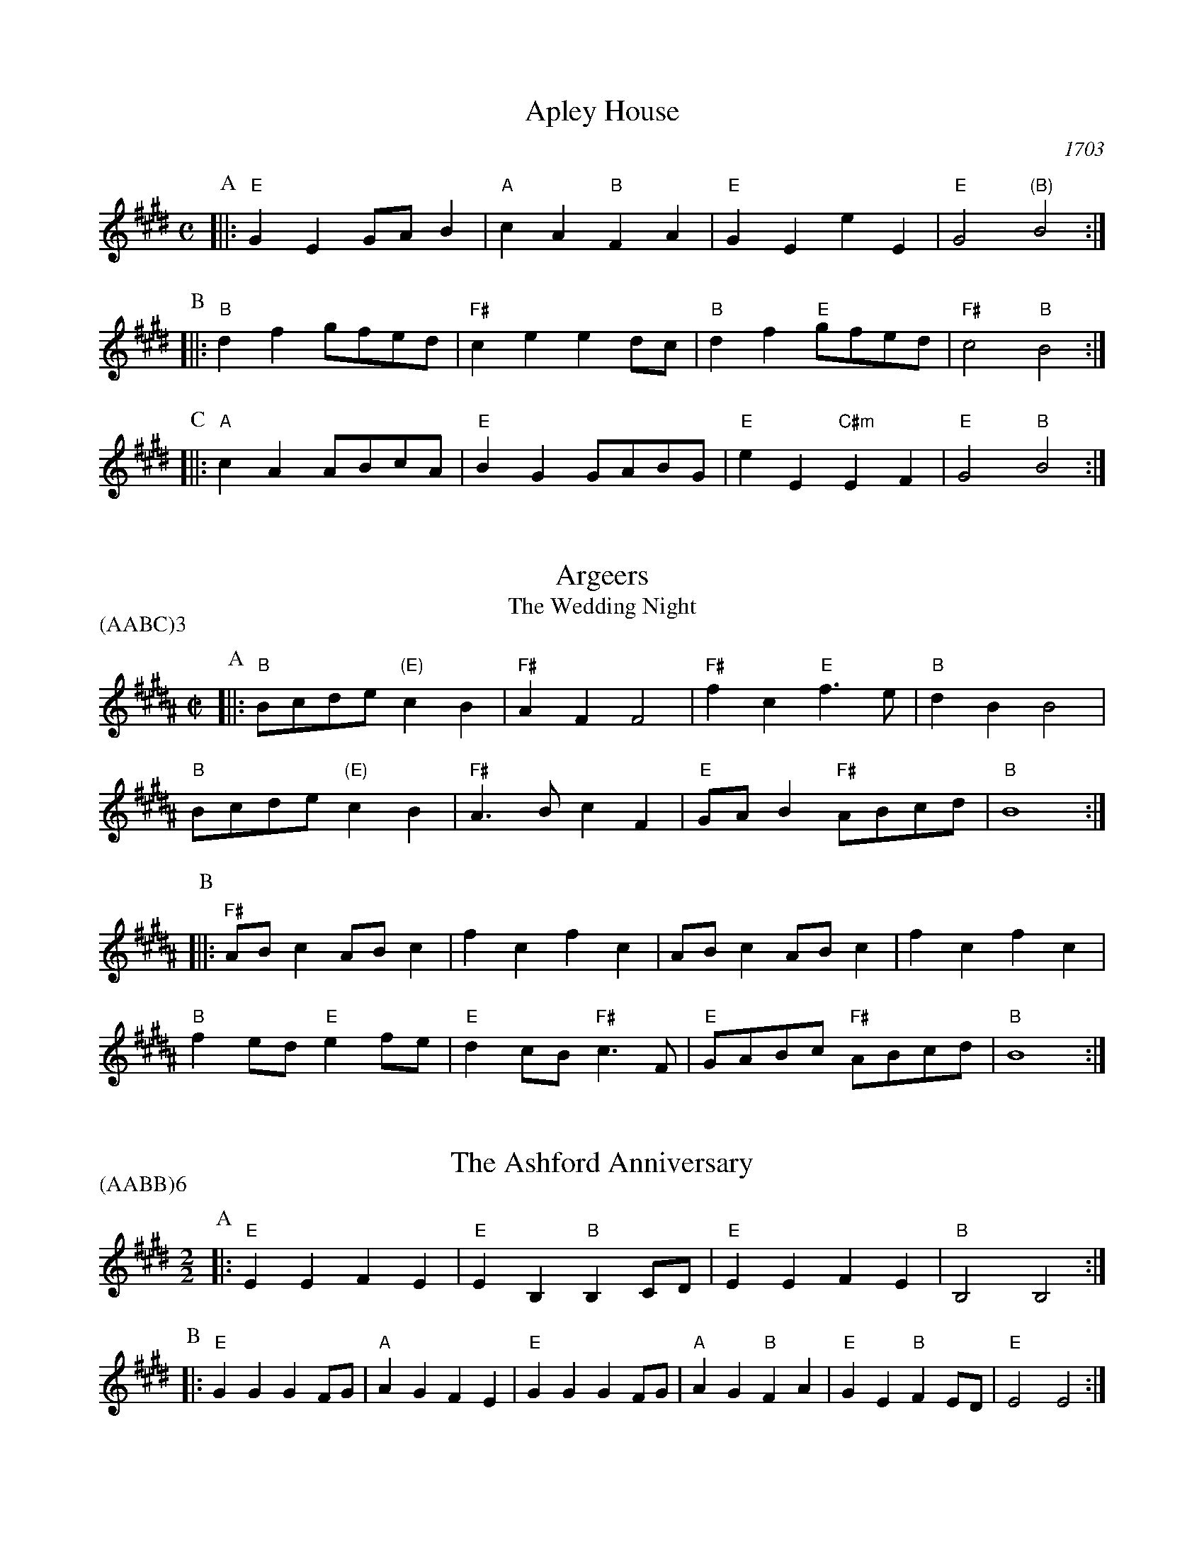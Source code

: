 X:1
T:Apley House
O:1703
B:Barnes v.1 p.4
M:C
L:1/8
R:Duple Minor
K:Emaj clef=treble
P:A
[||:"E"G2E2 GAB2 | "A"c2A2 "B"F2A2 | \
"E"G2E2 e2E2 | "E"G4 "(B)"B4 :|
P:B
[||:"B"d2f2 gfed | "F#"c2e2 e2dc | \
"B"d2f2 "E"gfed | "F#"c4 "B"B4 :|
P:C
[||: "A"c2A2 ABcA | "E"B2G2 GABG | \
"E"e2E2 "C#m"E2F2 | "E" G4 "B"B4 :|

X:2
T:Argeers
T:The Wedding Night
P:(AABC)3
M:C|
L:1/8
K:Bmaj clef=treble
P:A
[||: "B"Bcde "(E)"c2B2|"F#"A2F2F4|\
"F#"f2c2 "E"f3e|"B" d2B2B4|
"B" Bcde "(E)"c2B2|"F#"A3Bc2F2| \
"E"GAB2 "F#"ABcd|"B"B8:|
P:B
[||: "F#"ABc2ABc2|f2c2f2c2|ABc2ABc2|f2c2f2c2|
"B"f2ed "E"e2fe| "E"d2cB "F#"c3F|"E"GABc "F#"ABcd|"B"B8:|

X:3
T:The Ashford Anniversary
M:2/2
L:1/4
P:(AABB)6
K:Emaj clef=treble
P:A
|: "E" E E F E | "E" E B, "B" B, C/2D/2 | "E" E E F E | "B" B,2 B,2 :|
P:B
|: "E" G G G F/2G/2 | "A" A G F E | "E" G G G F/2G/2 | "A" A G "B" F A |\
"E" G E "B" F E/2D/2 | "E" E2 E2 :|

X:4
T:Barbarini's Tambourine
M:2/4
L:1/8
Z:Alf Warnock - alf.warnock@rogers.com
K:Bmaj clef=treble
P:A
d/2e/2 [||: "B"fB BB|Bc cd|dc/2d/2 "E"e/2d/2c/2B/2|"F#"cF Fd/2e/2|
"B"fB BB|Bc cd|"B"dc/2d/2 "E"e/2d/2c/2B/2 \
|1 "F#"c3 d/2e/2 :|2 "F#"c3 A/2B/2 |]
P:B
[||: "F#"cF FF|F3B/2c/2|"G#m"dG GG|G3c/2d/2|
"F#/A#"eA Ad/2e/2|"B"fB Bd/2e/2|"E"ge "F#"af|"B"ba/2g/2 fe|
"B" dc/2B/2 "F#"cB/2A/2|"B"BA/2G/2 "E"FE|"B"DB "F#"CA \
|1 "B"B,3 A/2B/2 :|2 "B"B,3 d/2e/2 |]

X:5
T:The Beggar Boy
S:via BBBM, from 'Dancing Master', 1651
L:1/8
M:6/8
F:http://rudy-rucker.mit.edu/~jc/music/abc/mirror/BruceOlson/BM0.ABC	 2019-01-11 010533 UT
P:(AAB)3
K:F#phr clef=treble
P:A
[||: "Bm" FFFd2d|"F#m"cA2 "Bm"B2A|"D"FD2 "Em"E2E|"Bm"F2G "F#m"AF2:|
P:B
[||: "Bm"FFFd2d|"F#m"cA2 "Bm"B2A|"D"FA2 "A"cBc|"D"dF2 "A"E3|
"D"FAA "Bm"c3/2B/2A|"Bm"Bde/2d/2 "A"cdB|\
"D"AFD "Em"E2E|"Bm"F2G "F#m"AF2:|

X:6
T:Black Nag
M:6/8
L:1/8
Q:1/4=320
P:(AABB)3
K:F#m clef=treble
P:A
C [||: "F#m"FCF "E"GFG | "F#m"AGA "C#m"GAB | "F#m"cBA "E"GFG | "F#m"F3- F2 F :|
P:B
[||: "C#m"GEC GEC | "C#m" GEC GEC | "F#m"cAF cAF | cAF cAF |
"C#m"GEC GEC | GEC GAB | "F#m"cBA "E"GFG | "F#m"F3-F2 C :|

X:7
T:Boatman
L:1/8
K:Emaj clef=treble
M:4/4
M:6/8
P:A
|: "B"B2E B2B | "A"ABc "E"B2B | "A"cBA "E"GFE | "B"F3 F2G |
"A"AGF "E"E2 E | "B"B,CD "E"E2 E | "E"BAG "B"FGF | "E"E3 E2 E :|
P:B
|: "E"BAG "B"F2F | "B"B^AB "A"cB=A | "E"GAG "B"F2 B, | "B"F3 F2 F |
"A"D2 E F2 G | "E"AGF "B"E2 E | "B"GFG "E"BGF | "E"E3 E2 E :|

X:8
T:Bobbing Joe
C:John Playford, 1651
L:1/8
S:Colin Hume's website,  colinhume.com  - chords can also be printed below the stave.
Q:3/8=120
M:6/8
P:(AB)3
K:F#m clef=treble
P:A
[||: "F#m"F2c c2B | "A"c>de "E"G>FE | "F#m"F2G "C#7"A>BG | "F#m"Fc2 F3 :|
P:B
[||: "E"GB2 E3 | "E"GB2 E2E | "F#m"F2G "D"A>GF | "F#m"A>Bc F3 :|

X:9
T:Chestnut
T:Dove's Figary
O:england
M:C|
L:1/8
Q:1/4=180
B:The Round Band Book of Playford
P:(AABB)3
K:Dmaj clef=treble
P:A
[||:"Bm"B2f2 e2d2 | "Em"c3B "F#"^A2F2 | "Bm"B2c2 d2d2 | "A"e2de "D"f4 :|
P:B
[||: "D"f2fg a2gf | "A"e2ef g2fe | "D"f2f2 "Bm"f2ed | "Em"e3d "Bm"d4 |
"D"f2gf gfed | "A"e2fe fedc | "Bm"d2B2 "Em"B2e2 | "A"c3B "Bm"B4 :|

X:10
T:Chestnut
T:Dove's Figary
O:england
M:C|
L:1/8
Q:1/4=180
B:The Round Band Book of Playford
P:(AABB)3
K:Amaj clef=treble
P:A
[||: "F#m"F2c2 B2A2 | "Bm"G3F "C#"^E2C2 | "F#m"F2G2 A2A2 | "E"B2AB "A"c4 :|
P:B
[||: "A"c2cd e2dc | "E"B2Bc d2cB | "A"c2c2 "F#m"c2BA | "Bm"B3A "F#m"A4 |
"A"c2dc dcBA | "E"B2cB cBAG | "F#m"A2F2 "Bm"F2B2 | "E"G3F "F#m"F4 :|

X:11
T:Child Grove
M:2/2
L:1/8
Q:1/4=112
O:Playford's Dancing Master, England
K:Dmaj clef=treble
[||: "Bm"F2B2 B2c2 | "Bm"d4 c2B2 | "Em"e2d2 c2B2 | "F#m"c3B AGF2 |
"Bm"F2B2 B2c2 | "Bm"d4 "A"c2f2 | "Em"e3d "F#7"cdcB \
|1 "Bm" B8 :|2 "Bm" B6 de |]
[||: "D"f2d2 d2f2 | "A"e2c2 c2e2 | "Bm"d2B2 BcdB | "F#7"c2 F4 de |
"D"f2d2 d2f2 | "Em"e3d cdec | "Bm" d2cB "F#7"c2B^A \
|1,2 "Bm" B6 de :|2 "Bm" B8 |]

X:12
T:Child Grove
M:2/2
L:1/8
Q:1/4=112
O:Playford's Dancing Master, England
P:(AABBB)
K:Emaj clef=treble
[||: "C#m"G2c2 c2d2 | "C#m"e4 d2c2 | "F#m"f2e2 d2c2 | "G#m"d3c BAG2 |
"C#m"G2c2 c2d2 | "C#m"e4 "B"d2g2 | "F#m"f3e "G#7"dedc \
|1 "C#m" c8 :|2 "C#m"c6 ef ||
[||: "E"g2e2 e2g2 | "B"f2d2 d2f2 | "C#m"e2c2 cdec | "G#7"d2 G4 ef |
"E"g2e2 e2g2 | "F#m"f3e defd | "C#m" e2dc "G#7"d2c^B \
|1,2 "C#m"c6 ef :|3 "C#m"c8 |]

X:13
T:Christ Church Bells
M:C
L:1/8
Q:1/2=100
C:"in Oxon - Oxford"
B:James Winder Ms, Lancashire, 1835-41
O:England
A:Wyresdale,Lancashire
Z:vmp.Chris Partington, Aug 2004
K:Amaj clef=treble
[||:"A"A3AA2A2|A2A2A2c2|"D"B2A2G2F2|"E"E6E2|
"A"C2E2A,2E2|"D"A2D2" E"E2ed|"D"c2f2 "E"Bcd2|"A"c3BA4:|
[||:"A"c3cc2c2|c3cc2e2|"D"d2(cd)B2A2|
"A"B2E2B3B|"D"c2B2 "E"B2(AG)|"(D)"A2F2 "E"B2G2|"A"A3Bc4:|
[||:"A"ee ee e2 ee|e2eee2E2|"D"F3GA2B2|"E"G6FG|
"A"A2G2A2G2|"D"A2B2 "E"G2FE|"D"F2D2 "E"E3E|"A"A,6:|

X:14
T:Confesse (his tune)
T:The Court Lady
M:6/8
L:1/8
Q:1/4=105
B:The Round Band Book of Playford
P:(AABB)3
K:Gmaj clef=treble
P:A
[||: "Em"E2F G2A | "Em"B2B B2B | \
"Am"c3 B2B | "C"e3 "B"^d3 :|
P:B
[||: "D"f2d "Em"g2e | "Bm"fd2 "Em"B2c | \
"G"dB2 "Am"A2B | "D7"BA2 "G"B3 |
"Em"G2A "Bm"B>cB | "Am"cB2 "D"A3 | \
"Em"B2e "Am"^d2e | "B7"f^d2 "Em"e3 :|

X:15
T:Confesse (his tune)
T:The Court Lady
M:6/8
L:1/8
Q:1/4=105
B:The Round Band Book of Playford
P:(AABB)3
K:Emaj clef=treble
P:A
[||: "C#m"C2D E2F | "C#m"G2G G2G | \
"F#m"A3 G2G | "A"c3 "G#"^B3 :|
P:B
[||: "B"d2B "C#m"e2c | "G#m"dB2 "C#m"G2A | \
"E"BG2 "F#m"F2G | "B7"GF2 "E"G3 |
"C#m"E2F "G#m"G>AG | "F#m"AG2 "B"F3 | \
"C#m"G2c "F#m"^B2c | "G#7"d^B2 "C#m"c3 :|

X:16
T:The Country Coll
T:Sir Nicholas Culley
M:6/4
L:1/4
Q:3/4=90
S:Playford, Dancing Master,1st Ed.,1651.
O:England;London
Z:Chris Partington.
R:Duple Minor
F:http://trillian.mit.edu/~jc/music/book/Playford/Country_Coll_1651_PLFD1_018_The_CP.abc	 2019-07-09 160608 UT
K:Emaj clef=treble
"E"e2B eBE|"E"G>AB "A"c2B|"A"cde "B"def|"E"Bec "B"d2B:|
|:"A"c3 "E"B2G|"A"ABc "E"B2G|"E"eB2 G>AB|"B"Ff2 "E"g2e:|

X:17
T:Cuckolds All In A Row
M:6/4
L:1/4
Q:3/4=100
B:Playford, Dancing Master,1st Ed.,1651.
O:England;London
R:Duple Minor
Z:Chris Partington <www.cpartington.plus>
P:(AABB)3
K:Emaj clef=treble
P:A
[||: "B"f2 f f2 e|"B"d2 e f2 B|"A"c2c "B"d>cd \
| [1 "E"e6:| [2 "E"e3-e2 G ||
P:B
[||:"A"ABA "E"G>FG|"B"F2F dcd|"E"e2 B "A"c B2|"E"G3 E>FG|
"A"A>BA "E"G>FG|"B"F2F dcd|"E"e2B "A"cB2 \
|1 "E"G3 E2 G :|2 "E"G3 E3 |]

X:18
T:Dargason
T:Sebany
O:Playford 1651
B:Playford "Dancing Master" 1st Ed. 1651
M:6/8
L:1/8
P:(A)3
R:Jig
F:http://trillian.mit.edu/~jc/music/abc/jig/Sedauny-F-16-2.abc	 2019-07-09 160927 UT
K:Dmaj clef=treble
P:A
|:"D"F2D D2D | "(Bm)"F2G A>GF | "Em"G2E E2E | "A7"G2A B>AG |
"D"F2D D2D | "Bm" d2d c>BA | "Em"G2E E2E | "A7"e2d c>BA :|

X:19
T:Dargason
T:Sebany
O:Playford 1651
B:Playford "Dancing Master" 1st Ed. 1651
M:6/8
L:1/8
P:(A)3
R:Jig
F:http://trillian.mit.edu/~jc/music/abc/jig/Sedauny-F-16-2.abc	 2019-07-09 160927 UT
K:Emaj clef=treble
P:A
|:"E"G2E E2E | "(C#m)"G2A B>AG | "F#m"A2F F2F | "B7"A2B c>BA |
"E"G2E E2E | "C#m" e2e d>cB | "F#m"A2F F2F | "B7"f2e d>cB :|

X:20
T:Dick's Maggot
S:Playford
R:Duple Minor
M:3/2
K:Emaj clef=treble
[||: "E"e2B4G2-"B7"G2F2|"E"GAB2"B7"FGA2"E"G4|\
"E"e2B4G2-"A"G2F2|"F#m"GAB2"B7"E2D2"E"E4 :|
[||: "B"d2f4d4B2|"E"efg2"F#7"cde2"B"d4|"D#m"d2f4d2-"G#m"d2B2|"C#m"Bcd2"F#7"FG^A2"B7"B4|
"E"GAB2"E7/d"GAB2"A/c#"c4|"F#m"cde2"F#m7/e"cde2"B7/d+"d4|"E"e2B4G2-"A"G2A2|\
"F#m"F4-"B7"F4"E"E4:|

X:21
T:The Doldrum
M:6/8
L:1/8
S:Colin Hume's website,  colinhume.com  - chords can also be printed below the stave.
Q:3/8=120
P:(AABB)3A
K:Amaj clef=treble
P:A
E [||: "A"A2A AGA | "E"B2B Bcd | "A"ecA "E"GFE | "A"A2A A2E |
"F#m"A2A AGA | "Bm"B2B Bcd | "A"ecA "E"GFE \
|1 "A"A2A A2 E :|2 "A"A2A A2 c/2d/2 |]
P:B
[||: "A"e2e cAc | "Bm"B2B "E"GEG | \
"A"e2e cAc | "E"B3- B2 c/2d/2 |
"A"e2e cAc | "Bm"B2B "E"GEG | \
"A"ecA "E"GFE |1 "A"A3-A2 c/2d/2 \
:|2 "A"A6 |]

X:22
T:The Duke of Kent's Waltz
R:waltz
Z:2003 John Chambers &lt;jc@trillian.mit.edu&gt;
M:3/4
L:1/8
P:(AAB)
K:Emaj clef=treble
P:A
[||: "E"ed ef e2 | "B7"d2 Bc dB | "E"e2 E2 E2 | E4 B2 |
"A"c2 c2 d2 | "E"e2 B2 G2 | "F#m"A2 A2 G2 | "B7"G2 F4 :|
P:B
[|"B"B,2 AG A2 | "E"GB AG FE | "B"B,2 AG A2 | "E"GB AG FE |
"A"cB AB cd | "E"ed cB AG | "F#m"cB AG FE | "B7"DF ED CB, |
"E"ED EF GA | "B"B^A Bc dB | "C#m"e2 E2 E2 | E4 c2 |
"A"^B2 c2 c2 | "E"^A2 B2 B2 | "B7"A2 F2 D2 | "E" |]

X:23
T:Epping Forest
C:John Playford 1670
S:Colin Hume's website,  colinhume.com  - chords can also be printed below the stave.
Q:3/8=120
P:(AABBCC)3
M:6/8
L:1/8
K:Edor clef=treble
P:A
[||: "G"B2B "D"A>GF | "Em"G>FE "B"^D2c | "G"d>cB "A"A2G | "D"F3- F2B |\
"Bm"d>cB "F#m"A2F | "Em"G>FE "B"^D2B, | "A"C>^DE "B"E2D | "Em"E3-E2 G/2A/2 :|
P:B
[||: "G"B3 "D"A3 | "Em"G3- G2B/2c/2 | "Bm"d3 "F#"c3 \
|1 "B"B3- B2 G/2A/2 :|2 "B"B3-B2 B ||
P:C
[||: "G"B>cB "D"A>GF | "Em"G>FE "B"^D2B, | "A"C>^DE "B"E2D
|1 "Em"E3- E2 B :|2 "Em"E6 |]

X:24
T:Faine I Would (if I could)
T:The King's Complaint
T:Parthenia
M:6/8
P:(AB)3
L:1/8
K:Ador clef=treble
P:A
[||: "Em" e3 "B" ^d3|"Em" e3 g3|"Am" f2e e>fe|"D" d3-d2 B/2c/2|
"G" d>ed cB2|"D" A3 "G" B3|"C" A2G G>"D"AF \
|1 "G" G6 :|2 "G" G3-G2 D||
P:B
[||: "D" D2E F2G|A3-A2 F|"G" B2A G>AB/2c/2|"D (Bm)" d3-d>ed|
"A" cB2 A2G|"D" F3 "Em" g3|"Am" f2B "B"e>f^d \
|1 "Em"e3-e2 D :|2 "Em"e3-e2 D|]

X:25
T:The Fandango
M:6/8
L:1/8
S:Colin Hume's website,  colinhume.com  - chords can also be printed below the stave.
Q:3/8=120
K:Bmaj clef=treble
P:A
|: "B"B2B BAB | "E"G2E "F#"DEF | "B"B2B B3 | "B"dBf "F#7"d2B |
"B"B2B BAB | "E"G2E "F#"DEF | "G#m"B2B "C#m"B2e | "F#7"c2f "B"d2B :|
P:B
|: "B"fgf d2B | "B"FDB FDB | "B"fgf d2B | "E"GEB GEB |
"B"fgf "B7"d2B | "E"G2E "B"D2F | "C#m"G2B "F#7"c2A | "B"B6 :|

X:26
T:Fenterlarick
C:tune: Fred Grimshaw
C:dance: Joyce Walker
B:Barnes p.33
Z:1998 by John Chambers <jc@trillian.mit.edu>
M:2/4
L:1/8
F:http://trillian.mit.edu/~jc/music/abc/England/NancysFancy.abc	 2019-07-09 162027 UT
K:Amaj clef=treble
P:A
E [||: "A"Ae -eA | G>F EE | "A"AA "E7"Bc/2d/2 | "A"c2 "E7"BE |
"A"Ae -eA | G>F Ed | "D"cB/2A/2 "E7"EG \
|1 "A"A3 E :|2 "A"A4 |]
P:B
[||: "F#m"Ac-cF | "C#7"A>G "F#m"FF | \
AA "Bm"Bc/2d/2 | "A"c2 "E7"BE | \
"A"Ac- ce | "Bm"d>c Bc |
"D"df- fa | "E7"g>f ee | \
"A"ae- ed | c>d ee | \
"D"fd- dc | "Bm"B2- "E7"BE |
"A"AE- EA | "E7"G>A BE | "D"FA- "E7"AG | "A"A4 :|

X:27
T:The Fine Companion
C:John Playford, 1651
L:1/8
S:Colin Hume's website,  colinhume.com  - chords can also be printed below the stave.
Q:3/8=120
M:6/8
K:Bm clef=treble
P:A
[||: "Bm"B2d BBf | "F#m"A>Bc "Bm"d>cB | "D"f2e ffe | "A"fc2 c2B |
"F#m"ccc c2B | "F#m"A>Bc F2c | "Bm"d2B "A"ABc \
|1 "Bm"B3 d3 :|2 "Bm"B3 d2 B |]
P:B
[||: "D"AFF "A"c2B | "F#m"AFG F2c | "Bm"dBc "G"dBc | "D"d3 "A"e3 |
"Bm"fff "A"A>Bc | "Bm"ddc dBf | "F#m"AAB cAF \
|1 "Bm"B3 d2 B :|2 "Bm"B3 d3 |]

X:28
T:Gathering Peascods
M:C|
L:1/4
Q:1/4=120
B:The Round Band Book of Playford
P:(AABBCC)3
K:Emaj clef=treble
P:A
E [||: "E"B2BB | "E"G>ABB | "A"cBAG | "B"F3G | "E"FE "B7"ED | "E"E3 E :|
P:B
[||: "B"DB,DE | "B"F2GF | "E"E/2F/2G "F#7"FE | \
"E"D3D | "C#m"CB, "F#7"C>B, |1 "E"B,3 E :|2 "E"B,3 B |]
P:C
[||: "E"GEE F/2G/2 | "A"A3A | "E"GEE F/2G/2 | "A"A3A | \
"E"GEE F/2G/2 | "A"A>Bc B/2A/2 | "E"G A/2G/2 "B7"F>E \
|1 "E"E3 B :|2 "E"E3 E |]

X:29
T:The Geud Man of Ballangigh
M:6/8
L:1/8
S:Colin Hume's website,  colinhume.com  - chords can also be printed below the stave.
Q:3/8=116
P:(AABB)3
K:F#maj clef=treble
P:A
"F#"Fc2 c2d | "F#"c3 A3 | "B"FGA "C#"G2F | "B"FGA "C#7"G2F |
"F#"Fc2 c2d | "F#"c3 A3 | "B"FGA "C#7"G2F | "F#"F3- F3 :|
P:B
|: "B"B2c dcB | "B/A#"B2c dcB | "G#m"B2c d2e | "D#m"f3- f2e/2d/2 |
"F#"cA2 cA2 | "A#m"cA2 c3 | "B"FGA "C#7"G2F | "F#"F3- F3 :|

X:30
T:Goddesses
C:John Playford 1651
S:Colin Hume's website,  colinhume.com  - chords can also be printed below the stave.
Q:1/2=120
M:2/2
L:1/8
P:(AABBCCDD)5AB
K:Em clef=treble
P:A
[||: "Em"E2EF G2FE | "D"F2FG A2GF | "C"E2EF G2FE | "B7"B2B2 B4 :|
P:B
[||: "G"d2BA G3B | "D"A2FE D3F | "Em"G2FE "B"^DEF2 | "Em"G2E2E4 :|
P:C
[||: "Em"E2EF GFGE | "D"F2FG AGAF | "C"EDEF GFGA \
|1 "B7"B2B2 B4 :|2 "B7" B2B2B3 e |]
P:D
[||: "G"dcBA G2 cB | "D"AGFE D2CB, | "Em"EFGE "B"FGAF \
|1 G2E2E3 e :|2 G2E2E4 |]

X:31
T:Graies Inn Mask
T:Gray's Inn Mask
T:Mad Tom
M:2/2
L:1/4
P:(AABBCC)3
K:Amaj clef=treble
P:A
[||: "Bm"BB/2c/2dB | "F#m"fFF2 | FF/2G/2AF | "Bm"BB2B |
"D"D>D"E"E>E | F/2G/2A/2G/2 F>F | G/2A/2B/2c/2dc | B4 :|
P:B
"Bm"B/2c/2d/2e/2ff | "A"edc2 | "Bm"BBAG | "F#m"F4 |
"F#m"AFc2 | "Bm"dBd2 | "A"c>de2 | "D"d4 |
"D"d2 cB | "A"A4 | "F#m"f2ed | c4 ]
"B"^dddB | ^deff | "E"gg "F#"fe | "B"^d4 ||
M:6/8
L:1/8
P:C
[||: "Bm"B>cd d>ef|"F#m"F3F2F| F>GA A>Bc | "E"E3E2E |
"D"D3B2c | "Bm"d>ef/2e/2 dc2 |1 "Bm"B3 B2 B :|2 "Bm"B6 |]

X:32
T:The Great Uffington White Horse
K:Bmaj clef=treble
M:4/4
L:1/4
M:C|
P:(AB)4
P:A
[||:"B"Bf"G#m"dd | "E"c/2d/2c/2B/2 "F#"AF | "B"Bf"G#m"dd | "C#m"fe/2d/2 "F#"c2 |
"B"Bf"G#m"dd | "E"c/2d/2c/2B/2 AF | "E"B(A/2G/2)"C#m"e(d/2c/2) | "F#"A2 "B"B2 :|
P:B
[||:"F#"A>Bcd | "(C#m)"edc(B/2A/2) | "E"BGef | "B"d2 c2 |
"B"f/2g/2f/2e/2 dd | "E"BB G>d | "C#m" Se(d/2c/2) "E"(B/2A/2)(B/2c/2) | \
"F#"c2 "B"B2 "^D.S. rit. last time.":|

X:33
T:Greenwood
K:Dmaj clef=treble
M:4/4
M:6/8
L:1/8
P:(AB)4
P:A
[||:"D"d2d d2A | "Bm"B2 B F3 | "G"G>AB B>cd | "A" e2d c2 B
| "D" d2 d d2 A | "Bm"B2AF2d | "A"c2B A>GF | "Em"G3 E3 :|
[||: "Bm"B2B d>cB | "F#m"A2F c2A | "Bm"B>cB d>cB \
|1 "F#m"f2F F2 A :|2 "F#m"f2F F2 B :|
P:B
[||: "A"A2F A>GF | "G"GEE E2E | "F#"FFF F>GA \
|1 "Bm"BB,B, B,2 B \
:|2 "Bm"BB,B, B,3 |]

X:34
T:Greenwood
K:Emaj clef=treble
M:4/4
M:4/4
M:6/8
L:1/8
P:(AB)4
P:A
[||:"E"e2e e2B | "C#m"c2 c G3 | "A"A,>Bc c>de | "B" f2e d2 c |
"E" e2 e e2 B | "C#m"c2BG2e | "B"d2c B>AG | "F#m"A3 F3 :|
[||: "C#m"c2c e>dc | "B"B2G d2B | "A"c>dc e>dc \
|1 "G#"g2G G2 B :|2 "G#"g2G G2 c |] 
P:B
[||: "B"B2G B>AG | "A"AFF F2F | "G#"GGG G>AB \
|1 "C#m"cCC C2 c \
:|2 "C#m"cCC C3 |]

X:35
T:Grimstock
O:Cecil Sharp, 1911
M:6/8
L:1/8
R:Jig
P:(AAB)3
K:Emaj clef=treble
[||: "E"e2d e2B | "C#m"cde "B7"d2B | "E"GAB "A"c2B | "F#m"ABG "B7"F2"E"E |
"E"e2B e2B | "C#m"c>de "B7"d2B | "E"GAB "A"c2B | "B7"A>GF "E"E3 :|
[||: "E"EEF GEF | GEF GE"(B)"B, | "E"EEF GEF | "B7"GEF "E"E3 :|

X:36
T:The Health
T:The Merry Wasel
T:The Merry Wassail
M:C|
L:1/4
Q:1/4=180
B:The Round Band Book of Playford
K:Emaj clef=treble
P:A
G/2A/2 | "E"BB "B"B>A | "E"G E2 A/2B/2 | \
"A"cc G>A | "B4"B3 "B"F/2G/2 | \
"A"AA "B7"GF | "E"G2 "B7"F"E"E | \
"F#m"FG "B7"F>E | "E"E3 :|
P:B
L:1/8
K:Bm
|:"^Parson's Farewell" "Bm"(d2B2) B2(cd) | "A"(e2A2) A3A |\
"G"(Bc)d2 c2B2 | [1 "F#"(A2F2) F4 :| [2 "F#"(A2F2) F2 f2 |]
|: "D"d4 d2f2 | "Bm"d4 d2f2 |\
"D"(de)f2 (de)f2 | "A"e2c2 c4 |
"Em"(cd)e2 (cd)e2 | "Bm"d2B2 "A"(Bc)de |\
"G"f2ed "F#"(cB)c2 | [1 "Bm"B6 f2 :| [2 "Bm"B8 |]

X:37
T:Heart's Ease
Q:1/4=120
L:1/8
M:6/8
K:Edor clef=treble
E[||:"Em"E3/2F/2GF2E|"B"^D2EF2B,|"Em"E2F"Am"G2A|1"B"(B3B2)E:|2"B"(B3B2)B||
[||:"D"FGA A>BA | "Bm"d2AA2F | "Em"G2F GA2 | "G"(B3B2)B |
"Am"A2G "D"F>GA | "Em"G2F "Bm"BFG | "Am"F2E "B"^D.CD \
|1 "Em"(E3E2) B \
:|2 "Em"(E3E2) E:|

X:38
T:Hide Parke
T:Hyde Park
M:6/8
L:1/8
K:Bmaj clef=treble
P:(AABB)3
P:A
[||: "B"def fdB | "B"def "F#"c2B \
| "B"dcd "E"efd/2e/2 | "F#"fc>B "B"B3 :|
P:B
[||: "F#"c>dc cAF | "F#"FGA ABc | \
"B"Bcd def | "F#"fef "B"d>cB |
| "F#"cde e>fe | "F#"cde c>BA |\
"B"BBc "E"dde | "F#"fc>B B3 :|

X:39
T:If All The World Were Paper
K:Amaj clef=treble
M:4/4
M:4/4
M:6/8
L:1/8
e [||: "D"F2E "E"F2G | "A"A3 A,2B, | "(F#m)"C2B, C2D | "C#m"E3-E2 C |
"D"D2CD2E | "Bm"F2D B,2A, | "E"G2E F2G |1 "A"(A3A2) E :|2 "A"(A3A2) A, ||
[||:"E"G2FG2A | "E"B3E2E | "A"A2G A2B | "(F#m)"c3-c2 c |
"D"d2cB2A | "G#"G2F E2B | "D"e2EF2G |1 "A"A3-A2 A :|2 "A"A3-A2 e :|

X:40
T:If All The World Were Paper
K:Emaj clef=treble
M:4/4
M:6/8
L:1/8
B [||: "A"c2B "B"c2d | "E"e3 E2F | "(C#m)"G2F G2A | "G#m"B3-B2 G |
"A"A2GA2B | "F#m"c2A F2e | "B"d2B c2d |1 "E"(e3e2)B :|2 "E"(e3e2) E ||
[||:"B"D2CD2E | "B"F3B,2B, | "E"E2D E2F | "(C#m)"G3-G2 G |
"A"A2GF2E | "D#"D2C B,2F | "A"B2B,C2D |1 "E"E3-E2 E :|2 "E"E3-E2 B :|

X:41
T:Irish Lady
K:Dmaj clef=treble
M:4/4
M:6/8
L:1/8
P:A
[||:"Bm"Bcd cde | "A"A2A A2B | "A"c>dc/2B/2 A2c/2B/2 |1 "F#m"AFF F2F :|2 "F#m"AFF F2E ||
P:B
"Bm"DDD DCB, | "Bm"ddd dcB | "Bm" c2d e>dc/2d/2 |1 "Bm" B2F B2F :|2 "Bm" B2F B3 :|

X:42
T:Jenny Pluck Pears
P:(AAB)6
K:Dmaj clef=treble
M:4/4
M:6/8
L:1/8
P:A
[|"Em"E2E "D"F>GA | "Em"G>FE "Bm"D2B, | \
"Em"E2E "C"F>GA | "Em"G>FE "Bm"D2B, |
"G"B2B "D"A2F | "Em"G>FE "Bm"D2B, | \
"A"C>DE "Bm"D>CD | "Em"E3 E3 :|
M:3/4
L:1/4
"Em"EBA | "D"G2 F | "Em"EBA | "D"G2 F | \
"Em"EBA | "G"G>F E | "D"D>CD | "Em"E3 |]

X:43
T:Jenny Pluck Pears
P:(AAB)6
K:Emaj clef=treble
M:4/4
M:6/8
L:1/8
P:A
[|"F#m"F2F "E"G>AB | "F#m"A>GF "C#m"E2C | \
"F#m"F2F "D"G>AB | "F#m"A>GF "C#m"E2C |
"A"c2c "E"B2G | "F#m"A>GF "C#m"E2C | \
"B"D>EF "C#m"E>DE | "F#m"F3 F3 :|
M:3/4
L:1/4
"F#m"FcB | "E"A2 G | "F#m"FcB | "E"A2 G | \
"F#m"FcB | "A"A>G F | "E"E>DE | "F#m"F3 |]

X:44
T:Kelsterne Gardens
S:Lesley Dolman, via EF
M:4/4
L:1/4
K:Bm clef=treble
P:A
F[||: "Bm"B,B B/2A/2G/2F/2| "C#dim"GE CE | \
"A"A,A A/2G/2F/2E/2 | "G"G/2F/2E/2D/2 "F#"F/2E/2D/2C/2 |
"Bm"B,B B/2A/2G/2F/2 | "C#dim"GE CE | \
"Bm"FD "F#"F,^A,| "B"B,3 F:|
P:B
[||: "Bm"Bf ge/2f/2 | "G"g/2f/2e/2d/2 "A"ca | \
"G" Bg2B | "F#"^Af2e/2f/2 |
"G" g/2f/2e/2d/2 "F#" c/2B/2^A/2c/2| "F#"F^A "Bm"B F:|

X:45
T:Kettle Drum
K:Amaj clef=treble
M:4/4
M:C|
L:1/8
[||: "A"cded c2B2 | "Bm"F2 d2 F2 d2 | "A"cded c2B2 | "Bm"F2 d2 B4 :|
[||: "A"cdef e3 f | "F#m"e3 f e2 c2 | "Bm"def2f2^e2 | "F#" f6 de |
"D"fedc BcdB | "F#m"c4 F4 | "Bm"D2F2 "(F#m)"F2d2 | "Bm" B8 :|

X:46
T:Ladies of Newcastle
T:The Newcastle Country Dancers signature tune
C:David Ricker
O:Southern Faire
S:Lea Ann Thompson
Z:transcribed by C.McGrew (clark.mcgrew@sunysb.edu)
H:
%I learned this from Lea Ann and later from David.  This
%shouldn't be played for ECD demos' without asking since it
%really belongs to Newcastle, but it makes a great Contradance
%Jig.  I think Susi still remembers the dance so I should probably
%get the notes from her. -Clark
M:6/8
L:1/8
Q:3/8=120
K:Emaj clef=treble
P:A
B, [||: "E"EGB ede | BAG "B"FGA | "A"BeG ABc | "E"BGE "B"FDB, |
"E"EGB ede | "B"BAG FGA | "A"BeG AGF \
|1 "F#m"ECD "E"E2 B, :|2 "F#m"ECD "E"E2 G :|
P:B
"B"FDB, DFB | "E"GFE GAB | "B"efg fdB | "F#m"ABG "B"FDB, |
"C#m"CDE "G#"FGF | "E"EFG "A"ABc | "B"BeG "A"AGF \
|1 "F#m"ECD "E"E2 G :|2 "F#m"ECD "E"E2 B, |]

X:47
T:Love and a Bottle
T:1713
K:Gmaj clef=treble
M:4/4
M:6/8
L:1/8
e/2^d/2\
[||: "Em"e2B A2G | "Am"FGE "B"^D2e/2^d/2 | \
"Em"e2B A2G | "B"F3 "Em"E2 e/2^d/2 |
"Em"e2B A2G | "Am"FGE "B"^D2^d | \
"Em"efg "D"fed |1 ^c3 B2 e/2^d/2 :|2 c3 B2 B/2c/2 ||
[||: "G"d>ed dgd | "Em" d>ed d2d | \
"Am"efg "C"fge | "B"^d3 B2B/2c/2 |
"G"d>ed dcB | "Am"cBA "B"Bef | \
"Em"gfe "B"e2^d |1 "Em"e3 e2 B/2c/2 :|2 "Em"e3 e2 e/2^d/2 |]

X:48
T:Lulle me beyond thee
M:6/8
L:1/8
Q:1/4=100
R:Jig
N:A variant to "Oil of Barley" or "Cold and Raw", printed by Thomas
N:D"Urfey in 1686.  He believed the tune to be Scots.  Robert Burns made
N:a song on this title entitled "Craigieburn Wood".
K:Bdor clef=treble
P:A
"Bm"F2F d>cd | "A"e>de "F#"f3 | \
"Bm"F2F d>cB| "F#"^A3 "Bm"B3 :|
P:B
"D"d2d "A"e>de | "D"f>gf "A"e2A |\
"D"d2d "A"e>de | "Bm"f3 "F#"e3 |
"D"f>gf "A"e>dc | "Bm"d>cB "F#"f3 | "Bm"SF2F d>cB | "F#"^A3 "^D.S. rit. last time"B3 :|

X:49
T:Mage on a Cree
M:6/8
K:Emaj clef=treble
L:1/8
[||: "E"E>FE g2 g | "B"F>GF A3 | "E"F>GF A3 | \
"E"gBE "A"A2G | "B"FED "E"E3 :|
[||: "E"e2d e2B | "D"=d2d "A"c2 B | \
"A"cde "E"e2B | "A"cBg "B"f3 |
"A"cBA "E"(gA)B | "F#m"cBA "E"(gA)B | \
"A"cBG "F#m"A2G | "B"FED "E"E3 :|

X:50
T:Mayden Lane
M:C|
L:1/8
K:Amaj clef=treble
[||: "E"B3A GFE2 | "E"e2^d2 "A"e2B2 | \
"E"e2^d2 "A"e2BA | "B"G2F2 "E"E4 :|
[||: "F#m"FGAB "A"c2F2 | "D"A2G2 "C#m"F2c2 |\
"F#m"c2c2c2 "E"BA | "Dm"GF"C#m"GA "F#m"F4 :|
[||: "E"B2GA "C#m"B2GA | "(B)"BAGF "E"G2E2 | \
"E"B2GA "(A)"BcBA | "B"G2F2 "E"E4 :|

X:51
T:Mayden Lane
M:C|
L:1/8
K:Emaj clef=treble
[||: "B"F3E DCB,2 | "B"B2^A2 "E"B2F2 | \
"B"B2^A2 "E"B2FE | "F#"D2C2 "B"B,4 :|
[||: "C#m"CDEF "E"G2C2 | "A"E2D2 "G#m"C2G2 |\
"C#m"G2G2G2 "B"FE | "Am"DC"G#m"DE "C#m"C4 :|
[||: "B"F2DE "G#m"F2DE | "(F#)"FEDC "B"D2B,2 | \
"B"F2DE "(E)"FGFE | "F#"D2C2 "B"B,4 :|

X:52
T:The Merry Merry Milke Maids
T:The Merry Milk Maids in Green
M:6/8
L:1/8
K:Amaj clef=treble
P:(AB)3
P:A
A [||: "A"A>BA "E"E2e | "A"c3-c2A | \
"F#m"A>BA "C#dim"E2=G | "D"F3-F2D |
"D"D>EF/2G/2 "F#m/A"A2F | "E"B>AG/2F/2 E2e | \
"A"c>de "E"B2A | "A"A3-A2 A :|
P:B
[||: "A"c>de "(E)"e>fe | "A"c>de e>dc | \
"D"d2e "(E)"f2 g | "A"a3-a2e |
"A"a2e "F#m"c>de | "D"f2d "E"B>cd | \
"A"e2c "F#m"A>Bc | "D"B2G "E"E>FG |
"A"A2A "D"F>GA | "E"B2A G>FE | \
"A"c>de "E"B2A | "A"A3-A2 A :|

X:53
T:The Merry Merry Milke Maids
T:The Merry Milk Maids in Green
M:6/8
L:1/8
K:Emaj clef=treble
P:(AB)3
P:A
E [||: "E"E>FE "B"B,2B | "E"G3-G2E | \
"C#m"E>FE "G#dim"B,2=D | "A"C3-C2A, |
"A"A,>B,C/2D/2 "C#m/E"E2C | "B"F>ED/2C/2 B,2B | \
"E"G>AB "B"F2E | "E"E3-E2 E :|
P:B
[||: "E"G>AB "(B)"B>cB | "E"G>AB B>AG | \
"A"A2B "(B)"c2 d | "E"e3-e2B |
"E"e2B "C#m"G>AB | "A"c2A "B"F>GA | \
"E"B2G "C#m"E>FG | "A"F2D "B"B,>CD |
"E"E2E "A"C>DE | "B"F2E D>CB, | \
"E"G>AB "B"F2E | "E"E3-E2 E :|

X:54
T:Mr. Beveridge's Maggot
M:3/2
L:1/8
K:Em clef=treble
P:A
|: "Em"e4 "B"(^d3^c/2d/2) "Em"e4 | "Em"B2(AG) "B"(FG)A2 "EM"G2E2 |\
"G"g4 "D"(f3e/2f/2) "G"g4 | "G"d2(cB) "D"ABc2 "G"B2G2 :|
P:B
[|"G"B2 d4 d2 d4 | "D7"A2 c4 c2 c4 | \
"Em"G2 B4 B2 B2(AG) | "B"(FG)A2 "Em"G2(FE) "B"^D2B,2 |
"B"B2 f4 f2 f2B2 | "Em"g2f2 "B"e2^d2 "Em"e4 |\
"G"Bcd2 GAB2 "B"FGA2 | "Em"G2E2 "B"E3^D "Em"E4 |]

X:55
T:Newcastle
K:Emaj clef=treble
M:4/4
M:C|
L:1/4
P:A
"E"GBEF | "E"E>F "B"EB, | "E"GBEB | "A"ce2d/2c/2 |
"E"BGFE | "A"Cc2B/2A/2 | "A"B "B"GF>E |1 "E"E4 :|2 "E"E3 c/2d/2 ||
[||: "E"e/2d/2c/2B/2 e>G | "A"Fe2F | "E" E>F GD | "A"Cc2d | \
"E"e/2d/2c/2B/2 e>G | "F#m"FFA>B | "A"cG "B"F>E |1 "E"E3 c/2d/2 :|2 "E"E4 |]

X:56
T:The Night Peece
T:The Shaking of the Sheets
M:6/8
L:1/8
R:Jig
P:(AABBB)3
K:Bmaj clef=treble
P:A
[||: "B"d2B f2d| "G#m"B2F Bd2| "F#"ce2 d>cB| "E"GBc/2d/2 e2f:|
P:B
[||: "E"g2e "B"f2e| "E"d>cB "F#"c2F| "B"B2A "E"B2F| "F#"dc2 B3 :|

X:57
T:The Night Peece
T:The Shaking of the Sheets
M:6/8
L:1/8
R:Jig
P:(AABBB)3
K:Emaj clef=treble
P:A
[||: "E"G2E B2G| "C#m"E2B, EG2| "B"FA2 G>FE| "A"CEF/2G/2 A2B:|
P:B
[||: "A"c2A "E"B2A| "A"G>FE "B"F2B,| "E"E2D "A"E2B,| "B"GF2 E3 :|

X:58
T:Parson's Farewell
R:march
B:"FIFTY OLD ENGLISH FOLK DANCE AIRS", Edgar H. Hunt ed., Schott & Co. Ltd. pub., London 1939
Z:2004-2014 John Chambers <jc:trillian.mit.edu>
M:2/2
L:1/8
K:Bm clef=treble
|: "Bm"(d2B2) B2(cd) | "A"(e2A2) A3A |\
"G"(Bc)d2 c2B2 | [1 "F#"(A2F2) F4 :| [2 "F#"(A2F2) F2 f2 |]
|: "D"d4 d2f2 | "Bm"d4 d2f2 |\
"D"(de)f2 (de)f2 | "A"e2c2 c4 |
"Em"(cd)e2 (cd)e2 | "Bm"d2B2 "A"(Bc)de |\
"G"f2ed "F#"(cB)c2 | [1 "Bm"B6 f2 :| [2 "Bm"B8 |]

X:59
T:Parthenia
M:C|
K:Bm clef=treble
L:1/4
P:A
[||: "Em"E2 e2 | "A"c3 B/2A/2 | "Em"G/2A/2BAG | "D"FDD2 |
"C"E2 e2 | "Bm" B/2A/2 | "Am"f/2g/2Agf | "E"E4 :|
P:B
L:1/8
"D"F3 e/2f/2 "Em"G3f/2g/2 | "D" A6gA | \
"Em"BAGF E2e2 | "B"^d4 B3c/2d/2 |
"Em"e2B2 "D"=d2A2 | "C"G2B2 "Bm"B,2CD | \
"Em"EDCB, "D"A,2A | "Em" G4 E4 :|

X:60
T:Picking of Sticks
T:Lavena
T:Pop Goes the Weasel
T:Ring Around the Rosy
C:John Playford, 1651
M:6/8
L:1/8
P:A(Lavena)
K:Bm clef=treble
[||: B | "Bm"B2B "F#7"^A>^GA | "Bm"B2B F2F | "G"B2B "F#7"^A>^GA | "Bm"B3 F2=G | \
"Em"G>BA "A7"G>AG | "D"F>GF "A"E>DC | "Bm"D>EF "Em"E>FD | "F#7"C3 "Bm"B,2 :|
P:B(Picking Up Sticks)
K:F#maj clef=treble
[||: "F#"c2c cdc | "B"B2G G2A | "C#"B2B BcB |1,3 "F#"A2F FAB :|2 "F#"c2F F2c :|4 "F#"c2F F2C :|
P:C(Pop Goes the Weasel)
[||: "F#"F2F "C#"G2G | "F#"AcA F2C | "F#"F2F "C#"G2B | "F#"A3 F2C | \
"F#"F2F "C#"G2G | "F#"AcA F3 | "B"d3 "C#"G2B | "F#"A3 F3 :|
P:D(Ring Around the Rosy)
[||: "F#"c2c A2d | c3 A2A | c2c A2d | c3 A2B | "C#"B2B G2G | B2B G2G \
|1 c2B A2G | c3-c3 \
:|2 "G#m"ABc "C#"d2e | "F#"f3 c3 |]

X:61
T:Portsmouth
R:Hornpipe
M:4/4
L:1/8
K:Emaj clef=treble
B,2 [||: "E"E3F GFED| "A"C4c4| "E"B2G2 "A"AGFE| "B"F6B,2|
"E"E3F GFED| "A"C4c4| "E"B2G2 "B"AGFG|1"E"E6 B,2:|2"E"E6 B2|]
[||: "E"e3f gfed| "C#m"e2B2G2B2| "E"e2G2 "A"AGFE| "B"F6 B,2|
"E"E3F GFED| "A"C4c4| "E"B2G2 "B"AGFG|1"E"E6B2:|2"E"E6B,2|]

X:62
T:Prince William
M:C|
Z:Mary-Lou Knack
R:reel
K:F#maj clef=treble
[||: "F#"F4 A2GF| "C#"G4 C2B2| "F#"A4 "C#"G4| "F#"FEFG "D#m"F2G2|
"F#"A2F2 C2A2| "C#"G6 "C#-A"F2| "C#"E2c2 "G#7"D2^B2 \
|1 "C#"c6 C2 :|2 \
"C#"c6 AB :|
|: "F#"c4 d3c| "C#"B2A2 G2c2| "F#"B2A2 G2F2| "C#"EFGE C2DE|
"F#"F2EF "C#"G2FG| "F#"A2GA "C#"B2cB| "F#"A2GF "C#"C2E2 \
|1 "F#"F4 F2 AB :|2 "F#"F4 F2 C2 :|

X:63
T:Round About our coal fire
L:1/8
M:9/8
K:Emix clef=treble
|:E| "D"F3/2G/2A A3/2B/2A "A"A2E| "D"F3/2G/2A A>GF "E"G2G|
"D"AFF F>ED FGA| "E"B2A G2F E2:|
|:f| "A"e2d c2B A2f|ecA A>Bc "Bm"d2 c|
"D"d2F F>ED F>GA| "E"B2A G2F E2:|

X:64
T:Rufty tufty
M:C|
L:1/4
Q:1/4=180
B:The Round Band Book of Playford
P:(A2B2C2)3
K:Emaj clef=treble
[||: "B"B2 Bc | "B"d2 cd | "E"ee "F#7"d>c |1 B4 :|2 B3 c/2d/2 |]
[||: "E"ed cB | "B7"BA "E"G>A | "E"BB "F#m"AG \
|1 "B7"F2 "E"E c/2d/2 :|2 "B7"F2 "E"E2 |]
[||: "E"G>A BB | "A"cA "E"B2 | \
"E"G>A BB | "A"cAB "E"G/2A/2 | \
"E"BB AG | "B"F2 "E"E2 :|

X:65
T:Saint Martin's
M:C|
L:1/4
K:Emaj clef=treble
P: (AB)3 (or 6)
P:A
C | "F#m" F/2G/2 A "E" G/2A/2 B | "A" A2 "B" A B | \
"A" c/2d/2 e "B" d> c | "C#" c3 c/2d/2 |
"C#m" e d/2c/2 "E" B B/2c/2 | "Bm" =d c/2B/2 "F#m" A A/2B/2 | \
"A" c B/2A/2 "C#" G > F |  [1 "F#" F3 :|  [2 "F#" F4 ||
P:B
|: "E" G "(A)" c "E" G "(F#m)" A | \
"C#m" G > F E/2D/2 C | \
"A" A/2B/2c/2=d/2 "B" B>c | \
"A" A3 c/2d/2 |
"E" e B/2c/2 "Bm" =d A/2B/2 | \
"A" c G/2A/2 "E" B A/2B/2 | \
"A" c B/2A/2 "C#" G > F | \
 [1 "^D.C. ad infinitum" "F#" F4 :|  [2 "F#" F3 |]

X:66
T:Saturday night and Sunday morn
M:6/8
L:1/8
R:Jig
P:(AABB)3
K:Bmaj clef=treble
P:A
d| "B"dcB e2F| "F#m"ccc c2e| "B"dcB e2F| "E"BBB B2:|
P:B
A| "E"G>FE "B"DCB,| "F#m"ccc c2A| "F#m"G>FE "B"DCB,| "E"BBB B2:|

X:67
T:Saturday night and Sunday morn
M:6/8
L:1/8
R:Jig
P:(AABB)3
K:Emaj clef=treble
P:A
G [||: "E"GFE A2B,| "Bm"FFF F2A| "E"GFE A2B,|1"A"EEE E2G :|2 "A"EEE E2d |]
P:B
[||: "A"c>BA "E"GFE| "Bm"fff f2d| "Bm"c>BA "E"GFE |1 "A"eee e2d |2 "A"eee e2G:|

X:68
T:Scotch Cap
T:Edinburgh Castle
S:Colin Hume's website,  colinhume.com  - chords can also be printed below the stave.
Q:3/8=120
M:6/8
L:1/8
K:Bdor clef=treble
P:A
|: "Bm"B,2B, B2B | "A"c2B A2F | "E"G2B G2F \
|1 "E"G3 B3 :|2 "E"G2 B2 B/2c/2 ||
P:B
|: "Bm"d2F F2 B/2c/2 | "D"d2F F2 B/2c/2 | \
"Bm"d2F F2D | "D"F3 B3 |
"E"G2G "D"F2D | "E"E2E B2B | "E"G2G "D"FD2 \
|1 "A"C3 "Bm"B,2 B/2c/2:|2 "A"C3 "Bm"B,3 |]
X:69
T: Sellenger's Round
M:6/8
L:1/8
B:The Round Band Book of Playford
K:Amaj clef=treble
P:(AABB)3
[||: "E"E3 E>FG | "A"A3 A>Bc | "D"B2A "E"G>FG | "A"A6 |
"E"E2E E>FG | "A" A3 "F#m"A>Bc | \
"Bm"B2A "E"G>FG | "A" A3-A2 B |]
[||: "F#m"c3 c>BA | "Bm"B3 B2B | "E"G>AB B>AG | "B"F3 B2G |
"A"A>BA "E"G2E | "B7"F>GA "E"G2E | "A"F2E "B7"^DCD \
|1 "E"E3-E2 B :|2 "E"E3-E3 :|
X:70
T:Step Stately
M:6/4
L:1/4
Q:1/4=100
B:The Round Band Book of Playford
K:Em clef=treble
B, | "Em"E2 E "D"F2 D | "Cm"G E2 "Bm"A2 F |\
"Em"B G2 "Am"F2 E | "Em"E3-E2 B, |\
"Am"E2 E "D7"F2 D | "Em"G E2 "Am"A2 F |\
"G"B G2 "D"F2 E | "Em"E3-E2 ||
e | "D"d B2 "C"c2 A | "G"B G2 "D"A2 F |\
"Em"G E2 "D"F D2 | "G"G3-G2 G |\
"D"A F2 "B"B2 F | "B"^D B,2 "Em"G2 "Am"A |\
"C"B G2 "D"A F2 | "Em"E3-E2 |]

X:71
T:Stingo
T:The Oyle of Barley
T:Cold and Raw
S:Dancing Master, 1651 [see next also]
Q:1/4=120
L:1/8
M:6/8
K:Em clef=treble
P:(AABB)3
P:A
[||: "Em"E2EB2G| "D"AF2D2D| "Em"E2EB2G| "D"E3G3 :|
P:B
[||: "G"G2GG2F/2G/2| "D"A2AA2A| "G"B2B "D"e2e | "G"B3 "D"d3 |
"G"G2GG2F/2G/2| "D"A2AA3/2B/2c| "C#v"B3/2A/2G "D"AF2| "Em"E3G3:|

X:72
T:Twenty-Ninth of May
L:1/4
M:4/4
K:Bmaj clef=treble
P:A
[||: "B"fd "E"ed | "F#"c/2B/2A/2G/2 F c/2d/2 | \
"E"eG "F#"AG/2A/2 \
|1 "B"BFD C/2B,/2 :|2 "B"B3 F |]
P:B
"B"DFFE/2F/2 | "E"EGG>G | "F#"A/2B/2c A/2B/2c | "F#"AG/2A/2 FB/2c/2 |
"B"dc/2d/2 Bc/2d/2 | "E"ed/2e/2 "(F#)"cd/2e/2 | "C#m"fG "F#"AG/2A/2 | "B"B4 |]

X:73
T:Terpsichore
S:Colin Hume's website,  colinhume.com  - chords can also be printed below the stave.
Q:1/2=108
C:Michael Praetorius
H:For the dance by Charles Bolton
M:4/4
L:1/8
K:Emaj clef=treble
P:A
|: GA | "E"B2B2 "B7"B3A | "E"G2E2E2AB | "A"c2A2A2GA | "E"B2G2G2E2 | "F#m"F2E2 "B7"F2EF | "E"G2E2E2 :|
P:B
|: DE | "B"F2F2F3E | "B"D2B,4F2 | "B7"D2B,4B2 | "E"G2E4AB | "A"c2A2AB c2 | "E"B2G4DE |
"B"F2F2FGFE | "B"D2B,4F2 | "B7"D2B,4B2 | "E"G2E4AG | "F#m"F2E2 "B7"D3E | "E"E6 :|

X:74
T:Up With Aily
M:3/2
L:1/4
A:England
K:Amaj clef=treble
|: "F#m"c2 F2 f2| "E"e/2f/2 g "C#"c ^e "F#m"f2| "A"c e/2d/2 c e c A|
"E"B e2 B G E| "A"A c "D"d2 c d| "E"B4 "A"A2:|
"A"c A2 c e c| "E"B G2 B e B| "F#m"A c F A B, F| "C#"^E3 F G2|
"F#m"A c2 G A F | "G#"^d g2 d "C#"^e c| "F#m"f c "Bm"d/2c/2 B "F#m"c/2B/2 A| "C#"A3 G "F#m"F2:|

X:75
T:Whirligig
M:6/8
L:1/8
K:Gmaj clef=treble
P:A
[||: "Em"eee gfe| "Bm"d2B d2d| "Em"eee gfe| "Bm"dBB B2e:|
[||: "G"d2c dcB| "Am"cAA ABc| "Bm"BBB Bcd| "Em"eEE E2e:|

X:76
T:Whirligig
M:6/8
L:1/8
K:Amaj clef=treble
P:A
[||: "F#m"fff agf| "C#m"e2c e2e| "F#m"fff agf| "C#m"ecc c2f:|
[||: "A"e2d edc| "Bm"dBB Bcd| "C#m"ccc cde| "F#m"fFF F2f:|

X:77
T:Whirligig
M:6/8
L:1/8
K:Dmaj clef=treble
P:A
[||: "Bm"BBB dcB| "F#m"A2F A2A| "Bm"BBB dcB| "F#m"AFF F2B:|
[||: "D"A2G AGF| "Em"GEE EFG| "F#m"FFF FGA| "Bm"BB,B, B,2B:|

X:78
T:Wibsey Roundabout
T:to the tune "Hugh O'Donnell"
P:Hugh O'Donnell
C:Turlough O'Carolan
B:Barnes "English Country Dance Tunes" v.2 p.138
B:"Complete Collection ... of CAROLAN" Ossian
M:6/8
L:1/8
K:Amaj clef=treble
P:A
E \
| "A"E2A ABA | "E"G2A B2d | "F#m"c2F FAF | "E"B2E EGE \
| "A"A2E "D"AGF | "E"E3 e3 | "A"cAc cAc | "D"d3 f3 |
"A"e>fe "F#m"cAc | "Bm"d>ed "E"BGB | "A"c>dc "F#m"AFA | "D"B>cB "E"GEG \
| "A"A2E "D"AGF | "E"E3 e3 | "D"dcB "E"ABG | "A"A3 A3 ||
P:B
A \
| "A"e2A e2A | "D"fed "A"cBA | "E"GBB BcB | GBB BcB \
| "F#m"Acc cdc | FGA "E"GFE | "F#m"FGA "E"GAB | "D"FGA "E"BGE |
"A"e2e "D"f2f | "E"g2g "A"a3 | "A"a2e "D"a2d | "A"a2c "E"Bba \
| "E"gfe efe | edc Bed | "A"cBA "E"BAG | "A"A3 A2 |]

X:79
T:Wibsey Roundabout
T:to the tune "Hugh O'Donnell"
P:Hugh O'Donnell
C:Turlough O'Carolan
B:Barnes "English Country Dance Tunes" v.2 p.138
B:"Complete Collection ... of CAROLAN" Ossian
M:6/8
L:1/8
K:Emaj clef=treble
P:A
B, \
| "E"B,2E EFE | "B"D2E F2A | "C#m"G2C CEC | "B"F2B, B,DB, \
| "E"E2B, "A"EDC | "B"B,3 B3 | "E"GEG GEG | "A"A3 c3 |
"E"B>cB "C#m"GEG | "F#m"A>BA "B"FDF | "E"G>AG "C#m"ECE | "A"F>GF "B"DB,D \
| "E"E2B, "A"EDC | "B"B,3 B3 | "A"AGF "B"EFD \
|1 "E"E3 E2 B, :|2 "E"E3 E2 E |]
P:B
| "E"B2E B2E | "A"cBA "E"GFE | "B"DFF FGF | DFF FGF \
| "C#m"EGG GAG | CDE "B"DCB, | "C#m"CDE "B"DEF | "A"CDE "B"FDB, |
"E"B2B "A"c2c | "B"d2d "E"e3 | "E"e2B "A"e2A | "E"e2G "B"Ffe \
| "B"dcB BcB | BAG FBA | "E"GFE "B"FED |1 "E"E3 E2 E :|2 "E"E3 E2 B, |]

